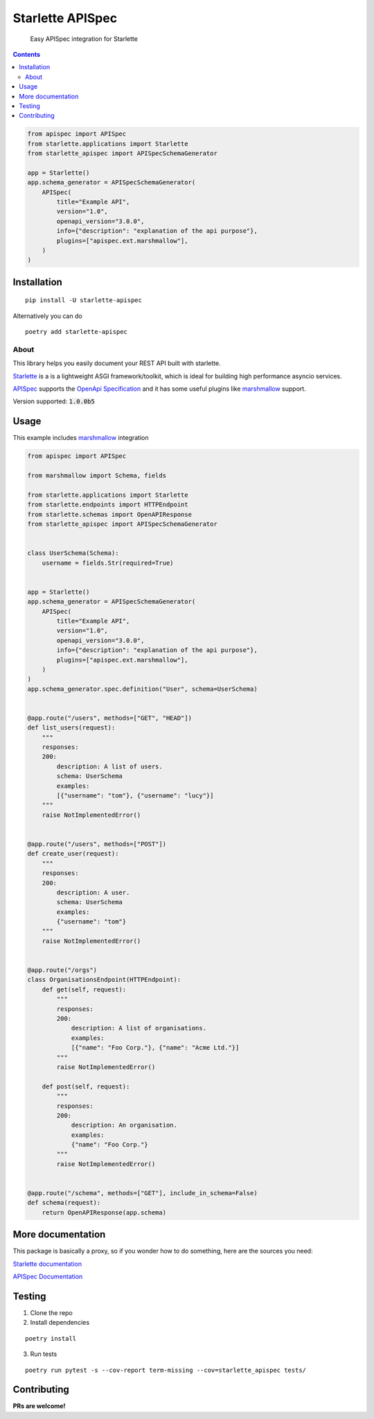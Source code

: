 ==================
Starlette APISpec
==================

    Easy APISpec integration for Starlette

.. image:: https://img.shields.io/travis/Woile/starlette-apispec.svg?style=flat-square
    :alt: Travis
    :target: https://travis-ci.org/Woile/starlette-apispec

.. image:: https://img.shields.io/codecov/c/github/Woile/starlette-apispec.svg?style=flat-square
    :alt: Codecov
    :target: https://codecov.io/gh/Woile/starlette-apispec

.. image:: https://img.shields.io/pypi/v/starlette-apispec.svg?style=flat-square
    :alt: PyPI
    :target: https://pypi.org/project/starlette-apispec/

.. image:: https://img.shields.io/pypi/pyversions/starlette-apispec.svg?style=flat-square
    :alt: PyPI - Python Version
    :target: https://pypi.org/project/starlette-apispec/

.. contents::
    :depth: 2

.. code-block:: python

    from apispec import APISpec
    from starlette.applications import Starlette
    from starlette_apispec import APISpecSchemaGenerator

    app = Starlette()
    app.schema_generator = APISpecSchemaGenerator(
        APISpec(
            title="Example API",
            version="1.0",
            openapi_version="3.0.0",
            info={"description": "explanation of the api purpose"},
            plugins=["apispec.ext.marshmallow"],
        )
    )

Installation
============

::

    pip install -U starlette-apispec

Alternatively you can do

::

    poetry add starlette-apispec

About
-----

This library helps you easily document your REST API built with starlette.

`Starlette <https://www.starlette.io/>`_ is a is a lightweight ASGI framework/toolkit,
which is ideal for building high performance asyncio services.

`APISpec <https://apispec.readthedocs.io/en/stable/>`_ supports the `OpenApi Specification <https://github.com/OAI/OpenAPI-Specification>`_
and it has some useful plugins like `marshmallow <https://marshmallow.readthedocs.io/en/3.0/>`_ support.

Version supported: :code:`1.0.0b5`


Usage
=====


This example includes `marshmallow <https://marshmallow.readthedocs.io/en/3.0/>`_ integration

.. code-block:: python

    from apispec import APISpec

    from marshmallow import Schema, fields

    from starlette.applications import Starlette
    from starlette.endpoints import HTTPEndpoint
    from starlette.schemas import OpenAPIResponse
    from starlette_apispec import APISpecSchemaGenerator


    class UserSchema(Schema):
        username = fields.Str(required=True)


    app = Starlette()
    app.schema_generator = APISpecSchemaGenerator(
        APISpec(
            title="Example API",
            version="1.0",
            openapi_version="3.0.0",
            info={"description": "explanation of the api purpose"},
            plugins=["apispec.ext.marshmallow"],
        )
    )
    app.schema_generator.spec.definition("User", schema=UserSchema)


    @app.route("/users", methods=["GET", "HEAD"])
    def list_users(request):
        """
        responses:
        200:
            description: A list of users.
            schema: UserSchema
            examples:
            [{"username": "tom"}, {"username": "lucy"}]
        """
        raise NotImplementedError()


    @app.route("/users", methods=["POST"])
    def create_user(request):
        """
        responses:
        200:
            description: A user.
            schema: UserSchema
            examples:
            {"username": "tom"}
        """
        raise NotImplementedError()


    @app.route("/orgs")
    class OrganisationsEndpoint(HTTPEndpoint):
        def get(self, request):
            """
            responses:
            200:
                description: A list of organisations.
                examples:
                [{"name": "Foo Corp."}, {"name": "Acme Ltd."}]
            """
            raise NotImplementedError()

        def post(self, request):
            """
            responses:
            200:
                description: An organisation.
                examples:
                {"name": "Foo Corp."}
            """
            raise NotImplementedError()


    @app.route("/schema", methods=["GET"], include_in_schema=False)
    def schema(request):
        return OpenAPIResponse(app.schema)

More documentation
==================

This package is basically a proxy, so if you wonder how to do something,
here are the sources you need:

`Starlette documentation <https://www.starlette.io/>`_

`APISpec Documentation <https://apispec.readthedocs.io/en/stable/>`_


Testing
=======

1. Clone the repo
2. Install dependencies

::

    poetry install

3. Run tests

::

    poetry run pytest -s --cov-report term-missing --cov=starlette_apispec tests/


Contributing
============

**PRs are welcome!**
